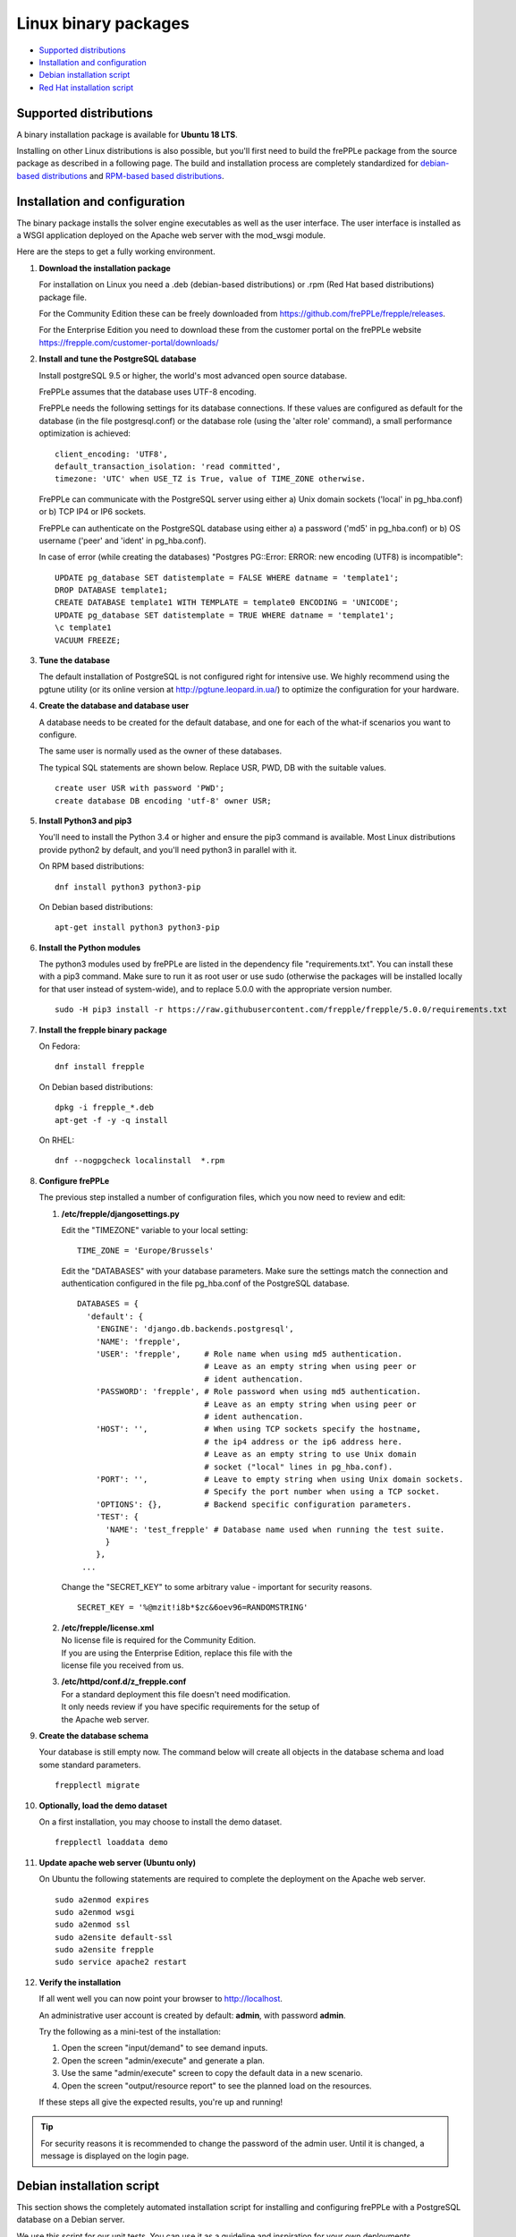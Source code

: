 =====================
Linux binary packages
=====================

* `Supported distributions`_
* `Installation and configuration`_
* `Debian installation script`_
* `Red Hat installation script`_

***********************
Supported distributions
***********************

A binary installation package is available for **Ubuntu 18 LTS**.

Installing on other Linux distributions is also possible, but you'll first
need to build the frePPLe package from the source package as described
in a following page. The build and installation process are completely standardized
for `debian-based distributions <https://en.wikipedia.org/wiki/Category:Debian-based_distributions>`_
and `RPM-based based distributions <https://en.wikipedia.org/wiki/Category:RPM-based_Linux_distributions>`_.

******************************
Installation and configuration
******************************

The binary package installs the solver engine executables as well as the user
interface. The user interface is installed as a WSGI application deployed on
the Apache web server with the mod_wsgi module.

Here are the steps to get a fully working environment.

#. **Download the installation package**

   For installation on Linux you need a .deb (debian-based distributions) or 
   .rpm (Red Hat based distributions) package file.
   
   For the Community Edition these can be freely downloaded from 
   https://github.com/frePPLe/frepple/releases.
   
   For the Enterprise Edition you need to download these from the customer 
   portal on the frePPLe website https://frepple.com/customer-portal/downloads/
   
#. **Install and tune the PostgreSQL database**

   Install postgreSQL 9.5 or higher, the world's most advanced open source database.

   FrePPLe assumes that the database uses UTF-8 encoding.

   FrePPLe needs the following settings for its database connections. If these
   values are configured as default for the database (in the file postgresql.conf)
   or the database role (using the 'alter role' command), a small performance
   optimization is achieved:
   ::

       client_encoding: 'UTF8',
       default_transaction_isolation: 'read committed',
       timezone: 'UTC' when USE_TZ is True, value of TIME_ZONE otherwise.

   FrePPLe can communicate with the PostgreSQL server using either a) Unix
   domain sockets ('local' in pg_hba.conf) or b) TCP IP4 or IP6 sockets.

   FrePPLe can authenticate on the PostgreSQL database using either a) a
   password ('md5' in pg_hba.conf) or b) OS username ('peer' and 'ident'
   in pg_hba.conf).

   In case of error (while creating the databases) "Postgres PG::Error: ERROR: new encoding (UTF8) is incompatible":
   ::

       UPDATE pg_database SET datistemplate = FALSE WHERE datname = 'template1';
       DROP DATABASE template1;
       CREATE DATABASE template1 WITH TEMPLATE = template0 ENCODING = 'UNICODE';
       UPDATE pg_database SET datistemplate = TRUE WHERE datname = 'template1';
       \c template1
       VACUUM FREEZE;

#. **Tune the database**

   The default installation of PostgreSQL is not configured right for
   intensive use. We highly recommend using the pgtune utility (or its online
   version at http://pgtune.leopard.in.ua/) to optimize the configuration for your
   hardware.

#. **Create the database and database user**

   A database needs to be created for the default database, and one for each of
   the what-if scenarios you want to configure.

   The same user is normally used as the owner of these databases.

   The typical SQL statements are shown below. Replace USR, PWD, DB with the suitable
   values.
   ::

       create user USR with password 'PWD';
       create database DB encoding 'utf-8' owner USR;

#. **Install Python3 and pip3**

   You'll need to install the Python 3.4 or higher and ensure the pip3 command is available.
   Most Linux distributions provide python2 by default, and you'll need python3 in parallel
   with it.

   On RPM based distributions:
   ::

     dnf install python3 python3-pip

   On Debian based distributions:
   ::

     apt-get install python3 python3-pip

#. **Install the Python modules**

   The python3 modules used by frePPLe are listed in the dependency file "requirements.txt". You can
   install these with a pip3 command. Make sure to run it as root user or use sudo (otherwise
   the packages will be installed locally for that user instead of system-wide), and to replace 5.0.0
   with the appropriate version number.
   ::

      sudo -H pip3 install -r https://raw.githubusercontent.com/frepple/frepple/5.0.0/requirements.txt
      

#. **Install the frepple binary package**

   On Fedora:
   ::

     dnf install frepple

   On Debian based distributions:
   ::

     dpkg -i frepple_*.deb
     apt-get -f -y -q install

   On RHEL:
   ::

    dnf --nogpgcheck localinstall  *.rpm

#. **Configure frePPLe**

   The previous step installed a number of configuration files, which you
   now need to review and edit:

   #. **/etc/frepple/djangosettings.py**

      | Edit the "TIMEZONE" variable to your local setting:

      ::

          TIME_ZONE = 'Europe/Brussels'

      Edit the "DATABASES" with your database parameters. Make sure the
      settings match the connection and authentication configured in the
      file pg_hba.conf of the PostgreSQL database.
      ::

        DATABASES = {
          'default': {
            'ENGINE': 'django.db.backends.postgresql',
            'NAME': 'frepple',
            'USER': 'frepple',     # Role name when using md5 authentication.
                                   # Leave as an empty string when using peer or
                                   # ident authencation.
            'PASSWORD': 'frepple', # Role password when using md5 authentication.
                                   # Leave as an empty string when using peer or
                                   # ident authencation.
            'HOST': '',            # When using TCP sockets specify the hostname,
                                   # the ip4 address or the ip6 address here.
                                   # Leave as an empty string to use Unix domain
                                   # socket ("local" lines in pg_hba.conf).
            'PORT': '',            # Leave to empty string when using Unix domain sockets.
                                   # Specify the port number when using a TCP socket.
            'OPTIONS': {},         # Backend specific configuration parameters.
            'TEST': {
              'NAME': 'test_frepple' # Database name used when running the test suite.
              }
            },
         ...

      Change the "SECRET_KEY" to some arbitrary value - important for security reasons.
      ::

         SECRET_KEY = '%@mzit!i8b*$zc&6oev96=RANDOMSTRING'

   #. | **/etc/frepple/license.xml**
      | No license file is required for the Community Edition.
      | If you are using the Enterprise Edition, replace this file with the
      | license file you received from us.

   #. | **/etc/httpd/conf.d/z_frepple.conf**
      | For a standard deployment this file doesn't need modification.
      | It only needs review if you have specific requirements for the setup of
      | the Apache web server.

#. **Create the database schema**

   Your database is still empty now. The command below will create all
   objects in the database schema and load some standard parameters.

   ::

     frepplectl migrate

#. **Optionally, load the demo dataset**

   On a first installation, you may choose to install the demo dataset.

   ::

     frepplectl loaddata demo

#. **Update apache web server (Ubuntu only)**

   On Ubuntu the following statements are required to complete the deployment
   on the Apache web server.
   ::

     sudo a2enmod expires
     sudo a2enmod wsgi
     sudo a2enmod ssl
     sudo a2ensite default-ssl
     sudo a2ensite frepple
     sudo service apache2 restart

#. **Verify the installation**

   If all went well you can now point your browser to http://localhost.

   An administrative user account is created by default: **admin**, with password **admin**.

   Try the following as a mini-test of the installation:

   #. Open the screen "input/demand" to see demand inputs.

   #. Open the screen "admin/execute" and generate a plan.

   #. Use the same "admin/execute" screen to copy the default data in a new scenario.

   #. Open the screen "output/resource report" to see the planned load on the resources.

   If these steps all give the expected results, you're up and running!

.. tip::
   For security reasons it is recommended to change the password of the admin user.
   Until it is changed, a message is displayed on the login page.

**************************
Debian installation script
**************************

This section shows the completely automated installation script for installing
and configuring frePPLe with a PostgreSQL database on a Debian server.

We use this script for our unit tests. You can use it as a guideline and
inspiration for your own deployments.

::

  # Bring the server up to date
  sudo apt-get -y -q update
  sudo apt-get -y -q upgrade

  # Install PostgreSQL
  # For a production installation you'll need to tune the database
  # configuration to match the available hardware.
  sudo apt-get -y install postgresql
  sudo su - postgres
  psql template1 -c "create user frepple with password 'frepple'"
  psql template1 -c "create database frepple encoding 'utf-8' owner frepple"
  psql template1 -c "create database scenario1 encoding 'utf-8' owner frepple"
  psql template1 -c "create database scenario2 encoding 'utf-8' owner frepple"
  psql template1 -c "create database scenario3 encoding 'utf-8' owner frepple"
  exit
  # The default frePPLe configuration uses md5 authentication on unix domain
  # sockets to communicate with the PostgreSQL database.
  sudo sed -i 's/local\(\s*\)all\(\s*\)all\(\s*\)peer/local\1all\2all\3\md5/g' /etc/postgresql/*/main/pg_hba.conf
  sudo service postgresql restart

  # Install python3 and required python modules
  sudo apt-get -y install python3 python3-pip
  sudo -H pip3 install -r https://raw.githubusercontent.com/frepple/frepple/5.0.0/requirements.txt

  # Install the frePPLe binary .deb package and the necessary dependencies.
  # There are frepple, frepple-doc and frepple-dev debian package files.
  # Normally you only need to install the frepple debian package.
  sudo dpkg -i frepple_*.deb
  sudo apt-get -f -y -q install

  # Configure apache web server
  sudo a2enmod expires
  sudo a2enmod wsgi
  sudo a2enmod ssl
  sudo a2ensite default-ssl
  sudo a2ensite frepple
  sudo service apache2 restart

  # Create frepple database schema
  frepplectl migrate --noinput

***************************
Red Hat installation script
***************************

This section shows the completely automated installation script for installing
and configuring frePPLe with a PostgreSQL database on a RHEL 6 server.

We use this script for our unit tests. You can use it as a guideline and
inspiration for your own deployments.

::

  # Update and upgrade
  sudo -S -n dnf -y update

  # Install the PostgreSQL database
  # For a production installation you'll need to tune the database
  # configuration to match the available hardware.
  sudo dnf install postgresql postgresql-server
  sudo service postgresql initdb
  sudo service postgresql start
  sudo su - postgres
  psql -dpostgres -c "create user frepple with password 'frepple'"
  psql -dpostgres -c "create database frepple encoding 'utf-8' owner frepple"
  psql -dpostgres -c "create database scenario1 encoding 'utf-8' owner frepple"
  psql -dpostgres -c "create database scenario2 encoding 'utf-8' owner frepple"
  psql -dpostgres -c "create database scenario3 encoding 'utf-8' owner frepple"
  exit
  # The default frePPLe configuration uses md5 authentication on unix domain
  # sockets to communicate with the PostgreSQL database.
  sudo sed -i 's/local\(\s*\)all\(\s*\)all\(\s*\)peer/local\1all\2all\3\md5/g' /etc/postgresql/*/main/pg_hba.conf
  sudo service postgresql restart

  # Install python3 and required python modules
  sudo dnf install python3 python3-pip
  sudo -H pip3 install -r https://raw.githubusercontent.com/frepple/frepple/5.0.0/requirements.txt

  # Install the frePPLe binary RPM package and the necessary dependencies.
  # There are frepple, frepple-doc and frepple-dev package files.
  # Normally you only need to install the frepple package.
  dnf --nogpgcheck localinstall  frepple*.rpm

  # Create frepple database schema
  frepplectl migrate --noinput

******************************
Suse installation instructions
******************************

This section shows the instructions for installing
and configuring frePPLe with a PostgreSQL database on a SLES 12 server.

You can use it as a guideline and inspiration for your own deployments.

::

  # Update and Upgrade
  sudo zypper refresh
  sudo zypper update

  # Install the PostgreSQL database
  # tip: "sudo zypper se PACKAGENAME" to look for the correct package names
  sudo zypper install postgresql94 postgresql94-server postgresql94-devel

  # Note: frePPLe requires packages that may not be present in the basic Suse Enterprise Server repositories so you may need to add these repositories and install:
  sudo zypper addrepo http://download.opensuse.org/repositories/Apache:Modules/SLE_12_SP1/Apache:Modules.repo
  sudo zypper refresh
  sudo zypper install apache2-mod_wsgi-python3
  sudo zypper addrepo http://download.opensuse.org/repositories/devel:languages:python3/SLE_12_SP1/devel:languages:python3.repo
  sudo zypper refresh
  sudo zypper install python3-psycopg2

  # Create user, create databases, configure access
  sudo su
  sudo systemctl start postgresql
  su - postgres
  psql
  postgres=# ALTER USER postgres WITH PASSWORD 'postgres';
  postgres=# \q
  exit
  sudo systemctl restart postgresql
  su - postgres
  psql -dpostgres -c "create user frepple with password 'frepple'"
  psql -dpostgres -c "create database frepple encoding 'utf-8' owner frepple"
  psql -dpostgres -c "create database scenario1 encoding 'utf-8' owner frepple"
  psql -dpostgres -c "create database scenario2 encoding 'utf-8' owner frepple"
  psql -dpostgres -c "create database scenario3 encoding 'utf-8' owner frepple"
  exit
  # Allow local connections to the database using a username and password.
  # The default peer authentication isn't good for frepple.
  sudo sed -i 's/local\(\s*\)all\(\s*\)all\(\s*\)peer/local\1all\2all\3\md5/g' /var/lib/pgsql/data/pg_hba.conf
  sudo systemctl restart postgresql

  # Install python3 and required python modules
  sudo zypper install python3 python3-pip
  sudo python3 -m ensure pip
  sudo -H pip3 install -r https://raw.githubusercontent.com/frepple/frepple/5.0.0/requirements.txt

  #install Apache2 modules:
  sudo a2enmod mod_access_compat mod_deflate
  sudo a2enmod proxy proxy_wstunnel    # Only Enterprise Edition
  sudo systemctl restart apache2
  #for some reason some modules may not be loading in apache
  #use "sudo httpd -t" to check is the syntax is ok
  #is there are errors you may need to edit  "/etc/apache2/loadmodule.conf" and add the modules:
  # LoadModule wsgi_module                               /usr/lib64/apache2/mod_wsgi.so
  # LoadModule access_compat_module                 /usr/lib64/apache2/mod_access_compat.so
  # LoadModule deflate_module                            /usr/lib64/apache2/mod_deflate.so
  # LoadModule deflate_proxy                            /usr/lib64/apache2/mod_proxy.so
  # LoadModule proxy_wstunnel                            /usr/lib64/apache2/mod_proxy_wstunnel.so

  # Install the frePPLe binary RPM package and the necessary dependencies.
  # There are frepple, frepple-doc and frepple-dev package files.
  # Normally you only need to install the frepple package.
  sudo rpm -i *.rpm
  or
  sudo zypper install *.rpm

  # Create frepple database schema
  sudo frepplectl migrate --noinput
